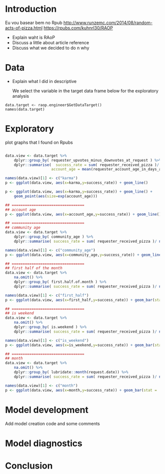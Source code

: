 


* Introduction

  Eu vou basear bem no Rpub
  http://www.runzemc.com/2014/08/random-acts-of-pizza.html
  https://rpubs.com/kuhnrl30/RAOP

  * Explain waht is RAoP
  * Discuss a little about article reference
  * Discuss what we decided to do n why


* Data

  * Explain what I did in descriptive

    We select the variable in the target data frame below for the exploratory analysis 


  #+BEGIN_SRC 
  data.target <- raop.engineer$GetDataTarget()
  names(data.target)
  #+END_SRC

* Exploratory

  plot graphs that I found on Rpubs

  #+BEGIN_SRC R :session :tangle exp.R

    data.view <- data.target %>%
        dplyr::group_by( requester_upvotes_minus_downvotes_at_request ) %>%
        dplyr::summarise(  success_rate = sum( requester_received_pizza )/ n(),
                         account_age = mean(requester_account_age_in_days_at_request))

    names(data.view)[1] <- c("karma")
    p <- ggplot(data.view, aes(x=karma,y=success_rate)) + geom_line()

    p <- ggplot(data.view, aes(x=karma,y=success_rate)) + geom_line() +
        geom_point(aes(size=exp(account_age)))

    ## =================================
    ## account age
    p <- ggplot(data.view, aes(x=account_age,y=success_rate)) + geom_line()

    ## =================================
    ## community age
    data.view <- data.target %>%
        dplyr::group_by( community_age ) %>%
        dplyr::summarise( success_rate = sum( requester_received_pizza )/ n())

    names(data.view)[1] <- c("community_age")
    p <- ggplot(data.view, aes(x=community_age,y=success_rate)) + geom_line()

    ## =================================
    ## first half of the month 
    data.view <- data.target %>%
        na.omit() %>%
        dplyr::group_by( first.half.of.month ) %>%
        dplyr::summarise( success_rate = sum( requester_received_pizza )/ n())

    names(data.view)[1] <- c("first_half")
    p <- ggplot(data.view, aes(x=first_half,y=success_rate)) + geom_bar(stat = 'identity')

    ## =================================
    ## is weekend
    data.view <- data.target %>%
        na.omit() %>%
        dplyr::group_by( is.weekend ) %>%
        dplyr::summarise( success_rate = sum( requester_received_pizza )/ n())

    names(data.view)[1] <- c("is_weekend")
    p <- ggplot(data.view, aes(x=is_weekend,y=success_rate)) + geom_bar(stat = 'identity')

    ## =================================
    ## month
    data.view <- data.target %>%
        na.omit() %>%
        dplyr::group_by( lubridate::month(request.date)) %>%
        dplyr::summarise( success_rate = sum( requester_received_pizza )/ n())

    names(data.view)[1] <- c("month")
    p <- ggplot(data.view, aes(x=month,y=success_rate)) + geom_bar(stat = 'identity')

  #+END_SRC

* Model development

  Add model creation code and some comments

* Model diagnostics

* Conclusion

